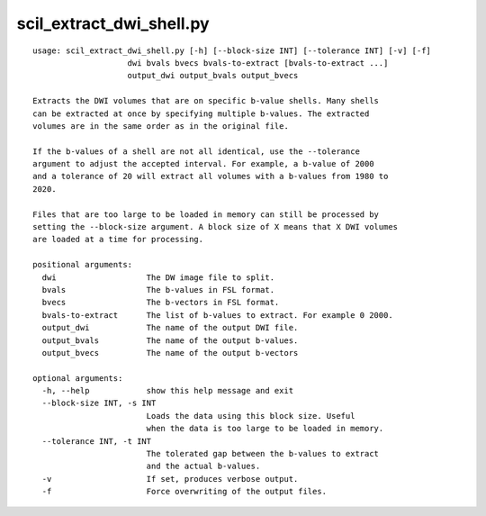 scil_extract_dwi_shell.py
==============

::

	usage: scil_extract_dwi_shell.py [-h] [--block-size INT] [--tolerance INT] [-v] [-f]
	                    dwi bvals bvecs bvals-to-extract [bvals-to-extract ...]
	                    output_dwi output_bvals output_bvecs
	
	Extracts the DWI volumes that are on specific b-value shells. Many shells
	can be extracted at once by specifying multiple b-values. The extracted
	volumes are in the same order as in the original file.
	
	If the b-values of a shell are not all identical, use the --tolerance
	argument to adjust the accepted interval. For example, a b-value of 2000
	and a tolerance of 20 will extract all volumes with a b-values from 1980 to
	2020.
	
	Files that are too large to be loaded in memory can still be processed by
	setting the --block-size argument. A block size of X means that X DWI volumes
	are loaded at a time for processing.
	
	positional arguments:
	  dwi                   The DW image file to split.
	  bvals                 The b-values in FSL format.
	  bvecs                 The b-vectors in FSL format.
	  bvals-to-extract      The list of b-values to extract. For example 0 2000.
	  output_dwi            The name of the output DWI file.
	  output_bvals          The name of the output b-values.
	  output_bvecs          The name of the output b-vectors
	
	optional arguments:
	  -h, --help            show this help message and exit
	  --block-size INT, -s INT
	                        Loads the data using this block size. Useful
	                        when the data is too large to be loaded in memory.
	  --tolerance INT, -t INT
	                        The tolerated gap between the b-values to extract
	                        and the actual b-values.
	  -v                    If set, produces verbose output.
	  -f                    Force overwriting of the output files.
